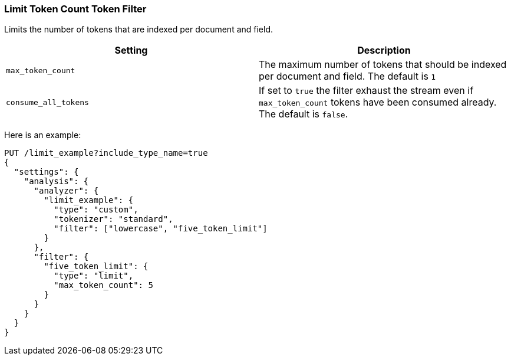 [[analysis-limit-token-count-tokenfilter]]
=== Limit Token Count Token Filter

Limits the number of tokens that are indexed per document and field.

[cols="<,<",options="header",]
|=======================================================================
|Setting |Description
|`max_token_count` |The maximum number of tokens that should be indexed
per document and field. The default is `1`

|`consume_all_tokens` |If set to `true` the filter exhaust the stream
even if `max_token_count` tokens have been consumed already. The default
is `false`.
|=======================================================================

Here is an example:

[source,js]
--------------------------------------------------
PUT /limit_example?include_type_name=true
{
  "settings": {
    "analysis": {
      "analyzer": {
        "limit_example": {
          "type": "custom",
          "tokenizer": "standard",
          "filter": ["lowercase", "five_token_limit"]
        }
      },
      "filter": {
        "five_token_limit": {
          "type": "limit",
          "max_token_count": 5
        }
      }
    }
  }
}
--------------------------------------------------
// CONSOLE
